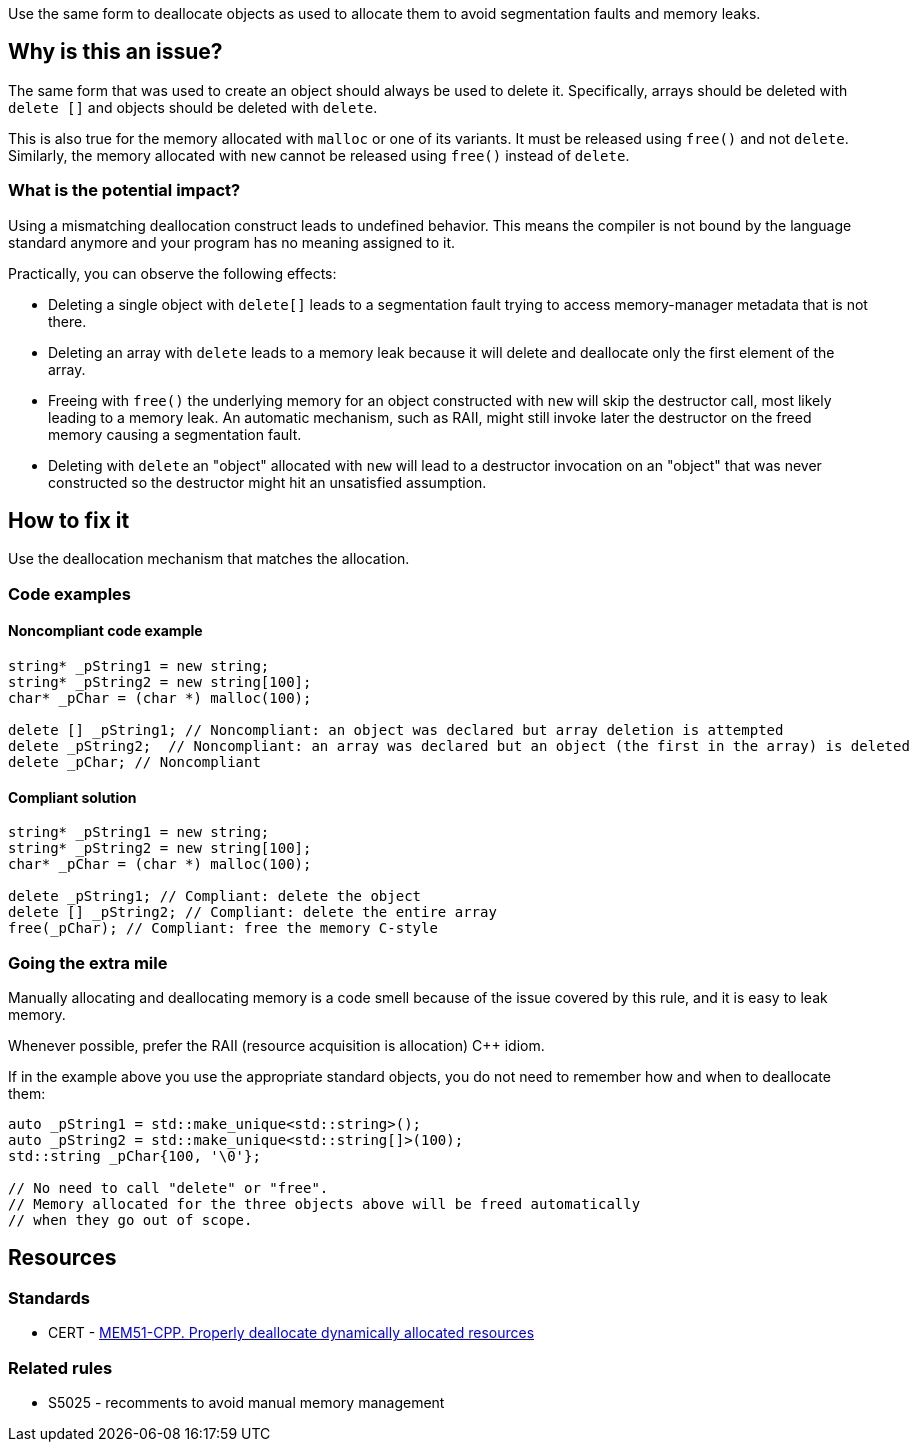 Use the same form to deallocate objects as used to allocate them to avoid segmentation faults and memory leaks.

== Why is this an issue?

The same form that was used to create an object should always be used to delete it.
Specifically, arrays should be deleted with `+delete []+` and objects should be deleted with `delete`.

This is also true for the memory allocated with `+malloc+` or one of its variants.
It must be released using `free()` and not `delete`.
Similarly, the memory allocated with `new` cannot be released using `free()` instead of `delete`.

=== What is the potential impact?

Using a mismatching deallocation construct leads to undefined behavior.
This means the compiler is not bound by the language standard anymore and your program has no meaning assigned to it.

Practically, you can observe the following effects:

- Deleting a single object with `+delete[]+` leads to a segmentation fault
  trying to access memory-manager metadata that is not there.
- Deleting an array with `delete` leads to a memory leak because it will
  delete and deallocate only the first element of the array.
- Freeing with `free()` the underlying memory for an object constructed with `new`
  will skip the destructor call, most likely leading to a memory leak.
  An automatic mechanism, such as RAII,
  might still invoke later the destructor on the freed memory causing a segmentation fault.
- Deleting with `delete` an "object" allocated with `new`
  will lead to a destructor invocation on an "object" that was never constructed
  so the destructor might hit an unsatisfied assumption.

== How to fix it

Use the deallocation mechanism that matches the allocation.

=== Code examples

==== Noncompliant code example

[source,cpp,diff-id=1,diff-type=noncompliant]
----
string* _pString1 = new string;
string* _pString2 = new string[100];
char* _pChar = (char *) malloc(100);

delete [] _pString1; // Noncompliant: an object was declared but array deletion is attempted
delete _pString2;  // Noncompliant: an array was declared but an object (the first in the array) is deleted
delete _pChar; // Noncompliant
----


==== Compliant solution

[source,cpp,diff-id=1,diff-type=compliant]
----
string* _pString1 = new string;
string* _pString2 = new string[100];
char* _pChar = (char *) malloc(100);

delete _pString1; // Compliant: delete the object
delete [] _pString2; // Compliant: delete the entire array
free(_pChar); // Compliant: free the memory C-style
----

=== Going the extra mile

Manually allocating and deallocating memory is a code smell
because of the issue covered by this rule, and it is easy to leak memory.

Whenever possible, prefer the RAII (resource acquisition is allocation) {cpp} idiom.

If in the example above you use the appropriate standard objects,
you do not need to remember how and when to deallocate them:

[source,cpp]
----
auto _pString1 = std::make_unique<std::string>();
auto _pString2 = std::make_unique<std::string[]>(100);
std::string _pChar{100, '\0'};

// No need to call "delete" or "free".
// Memory allocated for the three objects above will be freed automatically
// when they go out of scope.
----

== Resources

=== Standards

* CERT - https://wiki.sei.cmu.edu/confluence/x/Gns-BQ[MEM51-CPP. Properly deallocate dynamically allocated resources]

=== Related rules

* S5025 - recomments to avoid manual memory management


ifdef::env-github,rspecator-view[]

'''
== Implementation Specification
(visible only on this page)

=== Message

Use "[delete|delete []]|free()" here instead.


'''
== Comments And Links
(visible only on this page)

=== is duplicated by: S3530

endif::env-github,rspecator-view[]
